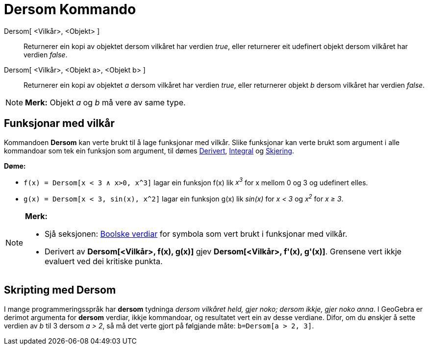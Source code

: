 = Dersom Kommando
:page-en: commands/If
ifdef::env-github[:imagesdir: /nn/modules/ROOT/assets/images]

Dersom[ <Vilkår>, <Objekt> ]::
  Returnerer ein kopi av objektet dersom vilkåret har verdien _true_, eller returnerer eit udefinert objekt dersom
  vilkåret har verdien _false_.
Dersom[ <Vilkår>, <Objekt a>, <Objekt b> ]::
  Returnerer ein kopi av objektet _a_ dersom vilkåret har verdien _true_, eller returnerer objekt _b_ dersom vilkåret
  har verdien _false_.

[NOTE]
====

*Merk:* Objekt _a_ og _b_ må vere av same type.

====

== Funksjonar med vilkår

Kommandoen *Dersom* kan verte brukt til å lage funksjonar med vilkår. Slike funksjonar kan verte brukt som argument i
alle kommandoar som tek ein funksjon som argument, til dømes xref:/commands/Derivert.adoc[Derivert],
xref:/commands/Integral.adoc[Integral] og xref:/commands/Skjering.adoc[Skjering].

[EXAMPLE]
====

*Døme:*

* `++f(x) = Dersom[x < 3 ∧ x>0, x^3]++` lagar ein funksjon f(x) lik _x^3^_ for x mellom 0 og 3 og udefinert elles.
* `++g(x) = Dersom[x < 3, sin(x), x^2]++` lagar ein funksjon g(x) lik _sin(x)_ for _x < 3_ og _x^2^_ for _x ≥ 3_.

====

[NOTE]
====

*Merk:*

* Sjå seksjonen: xref:/Boolske_verdiar.adoc[Boolske verdiar] for symbola som vert brukt i funksjonar med vilkår.
* Derivert av *Dersom[<Vilkår>, f(x), g(x)]* gjev *Dersom[<Vilkår>, f'(x), g'(x)]*. Grensene vert ikkje evaluert ved dei
kritiske punkta.

====

== Skripting med Dersom

I mange programmeringsspråk har *dersom* tydninga _dersom vilkåret held, gjer noko; dersom ikkje, gjer noko anna_. I
GeoGebra er derimot argumenta for *dersom* verdiar, ikkje kommandoar, og resultatet vert ein av desse verdiane. Difor,
om du ønskjer å sette verdien av _b_ til 3 dersom _a > 2_, så må det verte gjort på følgjande måte:
`++b=Dersom[a > 2, 3]++`.
